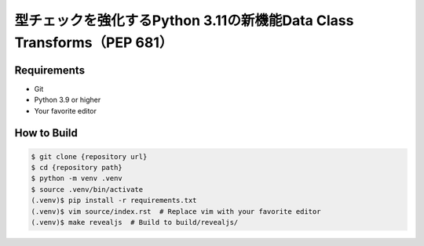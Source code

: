#######################################################################
型チェックを強化するPython 3.11の新機能Data Class Transforms（PEP 681）
#######################################################################

Requirements
------------

* Git
* Python 3.9 or higher
* Your favorite editor

How to Build
------------

.. code-block:: bash

    $ git clone {repository url}
    $ cd {repository path}
    $ python -m venv .venv
    $ source .venv/bin/activate
    (.venv)$ pip install -r requirements.txt
    (.venv)$ vim source/index.rst  # Replace vim with your favorite editor
    (.venv)$ make revealjs  # Build to build/revealjs/
